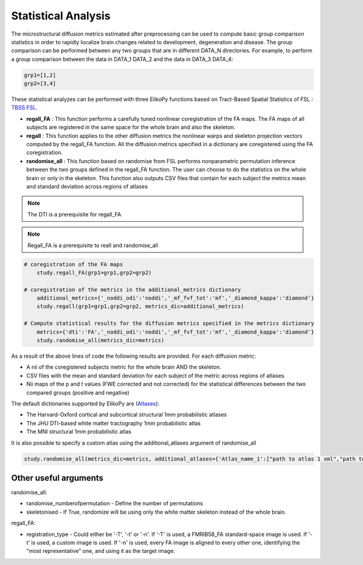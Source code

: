 .. _stats-others:

====================
Statistical Analysis
====================

The microstructural diffusion metrics estimated after preprocessing can be used to compute
basic group comparison statistics in order to rapidly localize brain changes related to development,
degeneration and disease. The group comparison can be performed between any two groups that are in different DATA_N directories.
For example, to perform a group comparison between the data in DATA_1 DATA_2 and the data in DATA_3 DATA_4:

.. code-block:: python

	grp1=[1,2]
	grp2=[3,4]

These statistical analyzes can be performed with three ElikoPy functions based on
Tract-Based Spatial Statistics of FSL : `TBSS FSL <https://fsl.fmrib.ox.ac.uk/fsl/fslwiki/TBSS/UserGuide>`_.

* **regall_FA** : This function performs a carefully tuned nonlinear coregistration of the FA maps. The FA maps of all subjects are registered in the same space for the whole brain and also the skeleton.
* **regall** : This function applies to the other diffusion metrics the nonlinear warps and skeleton projection vectors computed by the regall_FA function. All the diffusion metrics specified in a dictionary are coregistered using the FA coregistration.
* **randomise_all** : This function based on randomise from FSL performs nonparametric permutation inference between the two groups defined in the regall_FA function. The user can choose to do the statistics on the whole brain or only in the skeleton. This function also outputs CSV files that contain for each subject the metrics mean and standard deviation across regions of atlases

.. note::
	The DTI is a prerequisite for regall_FA

.. note::
	Regall_FA is a prerequisite to reall and randomise_all

.. code-block:: python

    # coregistration of the FA maps
	study.regall_FA(grp1=grp1,grp2=grp2)

    # coregistration of the metrics in the additional_metrics dictionary
	additional_metrics={'_noddi_odi':'noddi','_mf_fvf_tot':'mf','_diamond_kappa':'diamond'}
	study.regall(grp1=grp1,grp2=grp2, metrics_dic=additional_metrics)

    # Compute statistical results for the diffusion metrics specified in the metrics dictionary
	metrics={'dti':'FA','_noddi_odi':'noddi','_mf_fvf_tot':'mf','_diamond_kappa':'diamond'}
	study.randomise_all(metrics_dic=metrics)

As a result of the above lines of code the following results are provided. For each diffusion metric:

* A nii of the coregistered subjects metric for the whole brain AND the skeleton.
* CSV files with the mean and standard deviation for each subject of the metric across regions of atlases.
* Nii maps of the p and t values (FWE corrected and not corrected) for the statistical differences between the two compared groups (positive and negative)

The default dictionaries supported by ElikoPy are (`Atlases <https://fsl.fmrib.ox.ac.uk/fsl/fslwiki/Atlases>`_):

* The Harvard-Oxford cortical and subcortical structural 1mm probabilistic atlases
* The JHU DTI-based white matter tractography 1mm probabilistic atlas
* The MNI structural 1mm probabilistic atlas

It is also possible to specify a custom atlas using the additional_atlases argument of randomise_all

.. code-block:: python

	study.randomise_all(metrics_dic=metrics, additional_atlases={'Atlas_name_1':["path to atlas 1 xml","path to atlas 1 nifti"],'Atlas_name_2':["path to atlas 2 xml","path to atlas 2 nifti"]})


Other useful arguments
^^^^^^^^^^^^^^^^^^^^^^

randomise_all:

- randomise_numberofpermutation - Define the number of permutations
- skeletonised - If True, randomize will be using only the white matter skeleton instead of the whole brain.

regall_FA:

- registration_type - Could either be '-T', '-t' or '-n'. If '-T' is used, a FMRIB58_FA standard-space image is used. If '-t' is used, a custom image is used. If '-n' is used, every FA image is aligned to every other one, identifying the "most representative" one, and using it as the target image.

